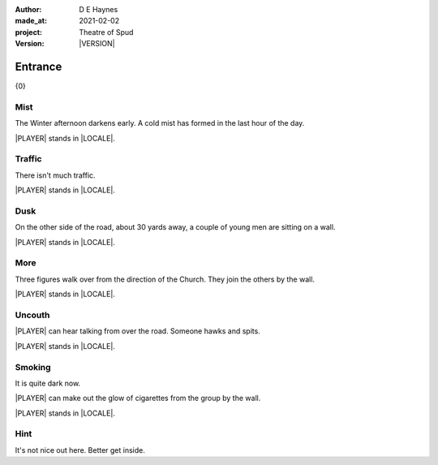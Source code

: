 .. |VERSION| property:: tos.story.version

:author:    D E Haynes
:made_at:   2021-02-02
:project:   Theatre of Spud
:version:   |VERSION|

.. entity:: PLAYER
   :types:  tos.mixins.types.Character
   :states: tos.mixins.types.Mode.playing
            tos.map.Map.Location.car_park

.. entity:: STORY
   :types:  tos.story.Story

.. entity:: SETTINGS
   :types:  turberfield.catchphrase.render.Settings


.. |PLAYER| property:: PLAYER.name
.. |LOCALE| property:: STORY.drama.location

Entrance
========

{0}

Mist
----

.. condition:: STORY.drama.turns 0

The Winter afternoon darkens early.
A cold mist has formed in the last hour of the day.

|PLAYER| stands in |LOCALE|.

.. property:: STORY.prompt For commands to use, enter 'help'.


Traffic
-------

.. condition:: STORY.drama.turns 1

There isn't much traffic.

|PLAYER| stands in |LOCALE|.

Dusk
----

.. condition:: STORY.drama.turns 2

On the other side of the road, about 30 yards away, a couple of young men are sitting on a wall.

|PLAYER| stands in |LOCALE|.

More
----

.. condition:: STORY.drama.turns 3

Three figures walk over from the direction of the Church.
They join the others by the wall.

|PLAYER| stands in |LOCALE|.

Uncouth
-------

.. condition:: STORY.drama.turns 4
.. condition:: STORY.drama.turns 6

|PLAYER| can hear talking from over the road. Someone hawks and spits.

|PLAYER| stands in |LOCALE|.

Smoking
-------

.. condition:: STORY.drama.turns 5
.. condition:: STORY.drama.turns 7
.. condition:: STORY.drama.turns 9

It is quite dark now.

|PLAYER| can make out the glow of cigarettes from the group by the wall.

|PLAYER| stands in |LOCALE|.

Hint
----

.. condition:: STORY.drama.history[0].args[0] hint

It's not nice out here. Better get inside.

